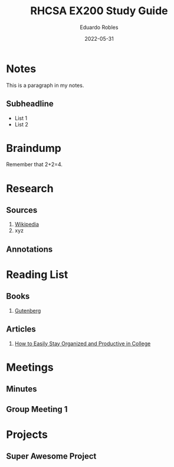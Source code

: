 #+TITLE: RHCSA EX200 Study Guide
#+AUTHOR: Eduardo Robles
#+DATE: 2022-05-31
#+EMAIL: eduardorobles@protonmail.com
#+OPTIONS: num:nil html-style:nil

* Notes
:PROPERTIES:
:EXPORT_FILE_NAME: classXnotes
:END:

This is a paragraph in my notes.
** Subheadline
- List 1
- List 2


* Braindump
Remember that 2+2=4.

* Research
** Sources
1. [[https://wikipedia.com][Wikipedia]]
2. xyz
** Annotations
* Reading List
** Books
1. [[https://www.gutenberg.org/][Gutenberg]]
** Articles
1. [[https://collegeinfogeek.com/how-to-stay-organized-in-college/][How to Easily Stay Organized and Productive in College]]
* Meetings
** Minutes
:PROPERTIES:
:EXPORT_FILE_NAME: Meeting_X_Minutes
:END:

** Group Meeting 1
DEADLINE: <2019-09-01 Sun>

* Projects
** Super Awesome Project
DEADLINE: <2019-09-30 Mon>
